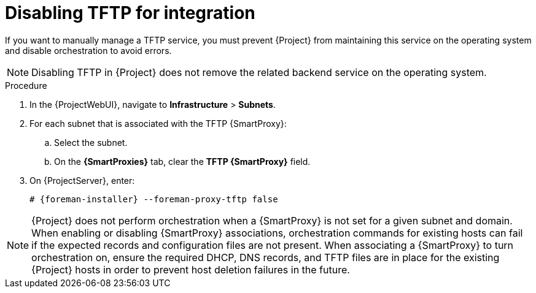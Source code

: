 [id="disabling-tftp-for-integration_{context}"]
= Disabling TFTP for integration

// MARC: New module. Content is based on https://github.com/theforeman/foreman-documentation/blob/master/guides/common/modules/proc_disabling-dns-dhcp-tftp-for-unmanaged-networks.adoc, and adjusted for TFTP.
// Needs to be checked if it is technically correct.

If you want to manually manage a TFTP service, you must prevent {Project} from maintaining this service on the operating system and disable orchestration to avoid errors.

[NOTE]
====
Disabling TFTP in {Project} does not remove the related backend service on the operating system.
====

.Procedure

. In the {ProjectWebUI}, navigate to *Infrastructure* > *Subnets*.

. For each subnet that is associated with the TFTP {SmartProxy}:

.. Select the subnet.

.. On the *{SmartProxies}* tab, clear the *TFTP {SmartProxy}* field.

. On {ProjectServer}, enter:
+
[options="nowrap", subs="+quotes,attributes"]
----
# {foreman-installer} --foreman-proxy-tftp false
----


[NOTE]
====
{Project} does not perform orchestration when a {SmartProxy} is not set for a given subnet and domain.
When enabling or disabling {SmartProxy} associations, orchestration commands for existing hosts can fail if the expected records and configuration files are not present.
When associating a {SmartProxy} to turn orchestration on, ensure the required DHCP, DNS records, and TFTP files are in place for the existing {Project} hosts in order to prevent host deletion failures in the future.
====


